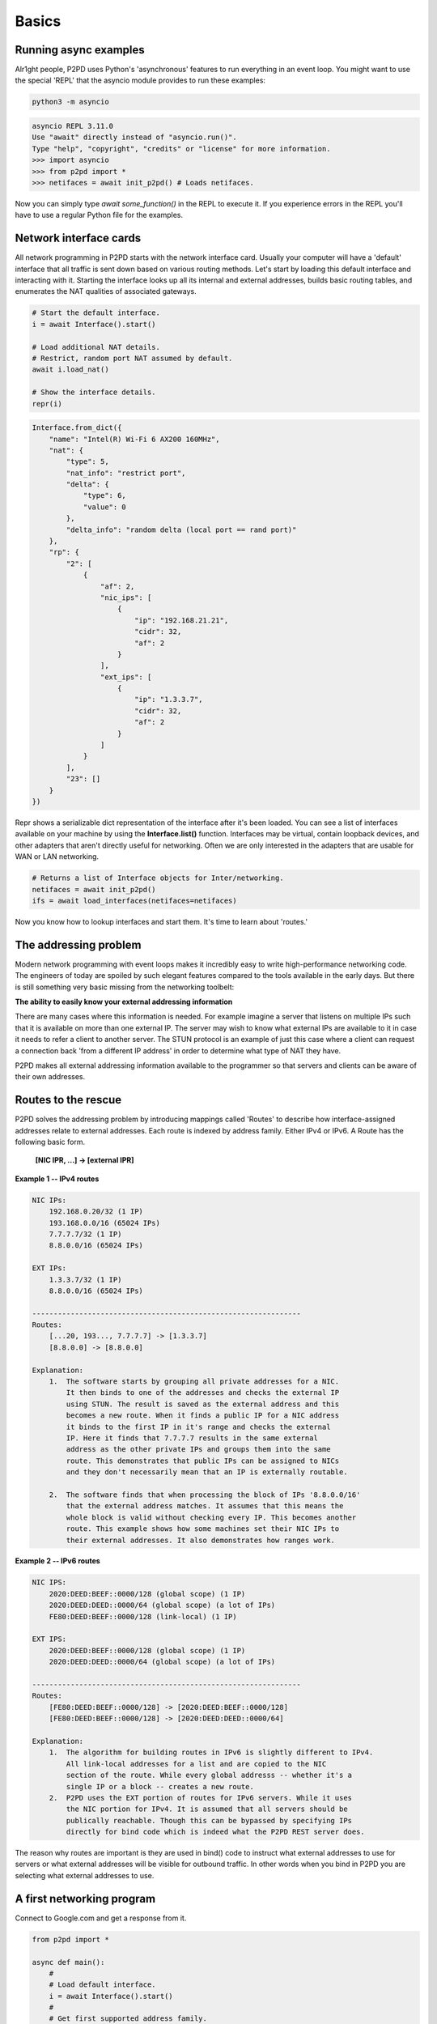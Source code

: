 Basics
=======

Running async examples
-------------------------

Alr1ght people, P2PD uses Python's 'asynchronous' features to run
everything in an event loop. You might want to use the special 'REPL'
that the asyncio module provides to run these examples:

.. code-block:: shell

    python3 -m asyncio

.. code-block:: python3

    asyncio REPL 3.11.0
    Use "await" directly instead of "asyncio.run()".
    Type "help", "copyright", "credits" or "license" for more information.
    >>> import asyncio
    >>> from p2pd import *
    >>> netifaces = await init_p2pd() # Loads netifaces.

Now you can simply type `await some_function()` in the REPL to execute it.
If you experience errors in the REPL you'll have to use a regular Python
file for the examples.

Network interface cards
-------------------------

All network programming in P2PD starts with the network interface card. Usually
your computer will have a 'default' interface that all traffic is sent
down based on various routing methods. Let's start by loading this default
interface and interacting with it. Starting the interface looks up all
its internal and external addresses, builds basic routing tables, and
enumerates the NAT qualities of associated gateways.

.. code-block:: python3

    # Start the default interface.
    i = await Interface().start()

    # Load additional NAT details.
    # Restrict, random port NAT assumed by default.
    await i.load_nat()

    # Show the interface details.
    repr(i)

.. code-block:: text

    Interface.from_dict({
        "name": "Intel(R) Wi-Fi 6 AX200 160MHz",
        "nat": {
            "type": 5,
            "nat_info": "restrict port",
            "delta": {
                "type": 6,
                "value": 0
            },
            "delta_info": "random delta (local port == rand port)"
        },
        "rp": {
            "2": [
                {
                    "af": 2,
                    "nic_ips": [
                        {
                            "ip": "192.168.21.21",
                            "cidr": 32,
                            "af": 2
                        }
                    ],
                    "ext_ips": [
                        {
                            "ip": "1.3.3.7",
                            "cidr": 32,
                            "af": 2
                        }
                    ]
                }
            ],
            "23": []
        }
    })

Repr shows a serializable dict representation of the interface after it's
been loaded. You can see a list of interfaces available on your machine
by using the **Interface.list()** function. Interfaces may be virtual,
contain loopback devices, and other adapters that aren't directly
useful for networking. Often we are only interested in the adapters
that are usable for WAN or LAN networking.

.. code-block:: python

    # Returns a list of Interface objects for Inter/networking.
    netifaces = await init_p2pd()
    ifs = await load_interfaces(netifaces=netifaces)

Now you know how to lookup interfaces and start them. It's time to
learn about 'routes.'

The addressing problem
-----------------------

Modern network programming with event loops makes it incredibly easy to write
high-performance networking code. The engineers of today are spoiled by such
elegant features compared to the tools available in the early days. But there
is still something very basic missing from the networking toolbelt:

**The ability to easily know your external addressing information**

There are many cases where this information is needed. For example imagine
a server that listens on multiple IPs such that it is available on more
than one external IP. The server may wish to know what external IPs are
available to it in case it needs to refer a client to another server. The
STUN protocol is an example of just this case where a client can
request a connection back 'from a different IP address' in order to
determine what type of NAT they have.

P2PD makes all external addressing information available to the programmer
so that servers and clients can be aware of their own addresses.

Routes to the rescue
---------------------

P2PD solves the addressing problem by introducing mappings called 'Routes'
to describe how interface-assigned addresses relate to external addresses.
Each route is indexed by address family. Either IPv4 or IPv6. A Route
has the following basic form.

    **[NIC IPR, ...] -> [external IPR]**

**Example 1 -- IPv4 routes**

.. code-block:: text

    NIC IPs:
        192.168.0.20/32 (1 IP)
        193.168.0.0/16 (65024 IPs)
        7.7.7.7/32 (1 IP)
        8.8.0.0/16 (65024 IPs)
    
    EXT IPs:
        1.3.3.7/32 (1 IP)
        8.8.0.0/16 (65024 IPs)
    
    ---------------------------------------------------------------
    Routes:
        [...20, 193..., 7.7.7.7] -> [1.3.3.7]
        [8.8.0.0] -> [8.8.0.0]
    
    Explanation:
        1.  The software starts by grouping all private addresses for a NIC.
            It then binds to one of the addresses and checks the external IP
            using STUN. The result is saved as the external address and this
            becomes a new route. When it finds a public IP for a NIC address
            it binds to the first IP in it's range and checks the external
            IP. Here it finds that 7.7.7.7 results in the same external
            address as the other private IPs and groups them into the same
            route. This demonstrates that public IPs can be assigned to NICs
            and they don't necessarily mean that an IP is externally routable.

        2.  The software finds that when processing the block of IPs '8.8.0.0/16'
            that the external address matches. It assumes that this means the
            whole block is valid without checking every IP. This becomes another
            route. This example shows how some machines set their NIC IPs to
            their external addresses. It also demonstrates how ranges work.
    
**Example 2 -- IPv6 routes**

.. code-block:: text
    
    NIC IPS:
        2020:DEED:BEEF::0000/128 (global scope) (1 IP)
        2020:DEED:DEED::0000/64 (global scope) (a lot of IPs)
        FE80:DEED:BEEF::0000/128 (link-local) (1 IP)
    
    EXT IPS:
        2020:DEED:BEEF::0000/128 (global scope) (1 IP)
        2020:DEED:DEED::0000/64 (global scope) (a lot of IPs)
    
    ---------------------------------------------------------------
    Routes:
        [FE80:DEED:BEEF::0000/128] -> [2020:DEED:BEEF::0000/128]
        [FE80:DEED:BEEF::0000/128] -> [2020:DEED:DEED::0000/64]
    
    Explanation:
        1.  The algorithm for building routes in IPv6 is slightly different to IPv4.
            All link-local addresses for a list and are copied to the NIC
            section of the route. While every global addresss -- whether it's a
            single IP or a block -- creates a new route.
        2.  P2PD uses the EXT portion of routes for IPv6 servers. While it uses
            the NIC portion for IPv4. It is assumed that all servers should be
            publically reachable. Though this can be bypassed by specifying IPs
            directly for bind code which is indeed what the P2PD REST server does.
    
The reason why routes are important is they are used in bind() code to instruct
what external addresses to use for servers or what external addresses will be
visible for outbound traffic. In other words when you bind in P2PD you are
selecting what external addresses to use.

A first networking program
---------------------------

Connect to Google.com and get a response from it.

.. code-block:: python

    from p2pd import *

    async def main():
        #
        # Load default interface.
        i = await Interface().start()
        #
        # Get first supported address family.
        # E.g. if the NIC only supports IPv4 this will == [AF_INET].
        # If it supports both families it will == [AF_INET, AF_INET6].
        # If no AF for route and address specified = use i.supported()[0].
        af = i.supported()[0]
        #
        # Get a route to use for sockets.
        # This will give you a copy of the first route for that address family.
        # Routes belong to an interface and include a reference to it.
        route = await i.route(af).bind()
        #
        # Lookup Google.com's IP address -- specify a specific address family.
        # Most websites support IPv4 but not always IPv6.
        # Interface is needed to resolve some specialty edge-cases.
        dest = await Address("www.google.com", 80).res(route)
        #
        # Now open a TCP connection to that the destination.
        pipe = await pipe_open(route, TCP, dest)
        #
        # Indicate that messages received should also be queued.
        # This enables the pull / push API.
        # You specify regex here. By default it will subscribe to everything.
        pipe.subscribe()
        #
        # Send it a malformed HTTP request.
        buf = b"Test\r\n\r\n"
        await pipe.send(buf)
        #
        # Wait for any message response.
        out = await pipe.recv(timeout=3)
        print(out)
        #
        # Cleanup.
        await pipe.close()

    # From inside the async REPL.
    await main()

You can see from this example that P2PD supports duel-stack networking,
multiple network interface cards, external addressing, DNS / IP / target parsing,
and publish-subscribe. But there are many more useful features for
network programming.

In the next section we'll be taking a closer look at pipes.





